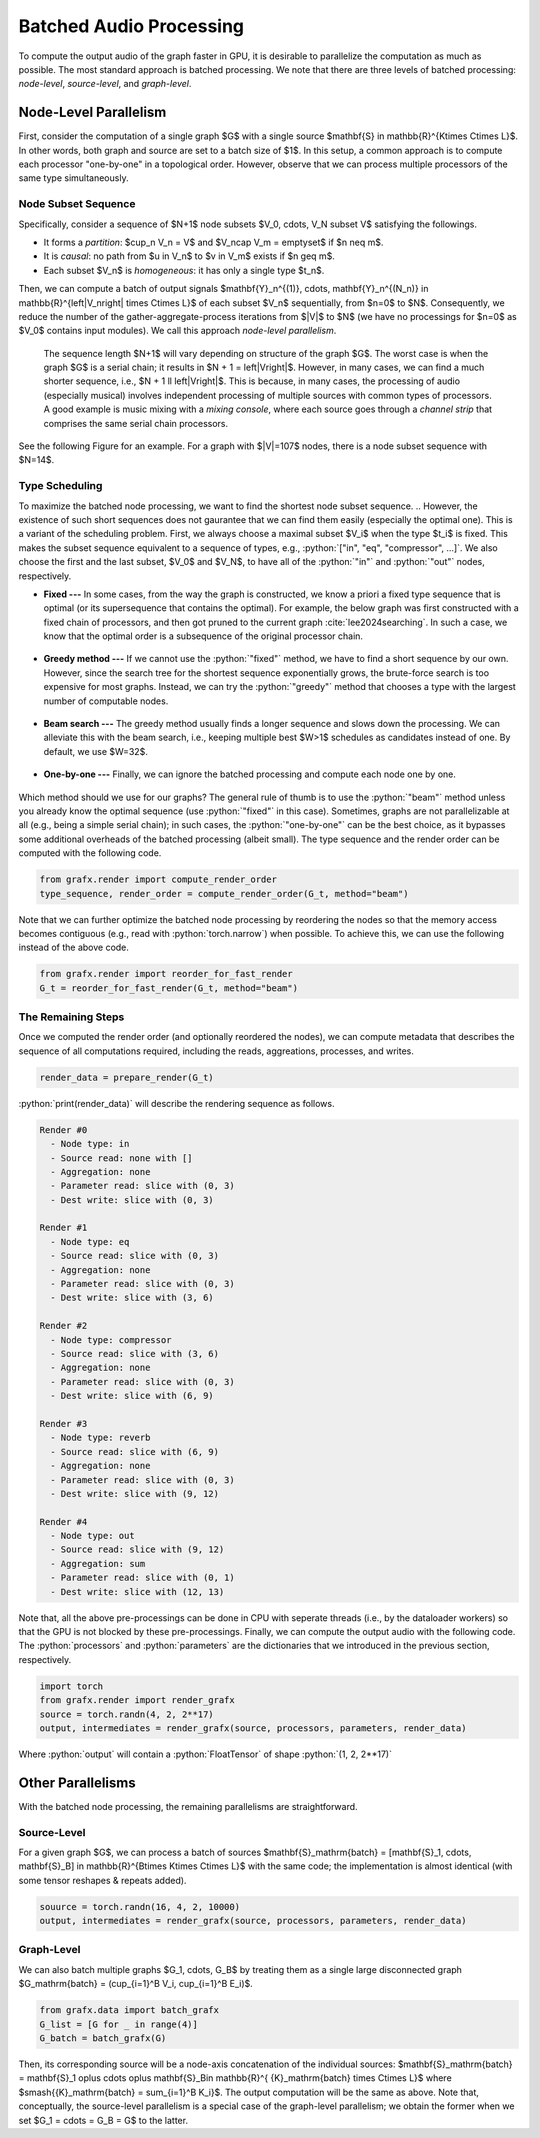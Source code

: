 .. role:: python(code)
     :language: python
     :class: highlight

.. _batched-audio-processing:

Batched Audio Processing
===========================

..  

.. ---------------------------

To compute the output audio of the graph faster in GPU, 
it is desirable to parallelize the computation as much as possible.
The most standard approach is batched processing.
We note that there are three levels of batched processing: *node-level*, *source-level*, and *graph-level*.


.. ---------------------------

Node-Level Parallelism
---------------------------

First, consider the computation of a single graph $G$ with a single source $\mathbf{S} \in \mathbb{R}^{K\times C\times L}$.
In other words, both graph and source are set to a batch size of $1$.
In this setup, a common approach is to compute each processor "one-by-one" in a topological order.
However, observe that we can process multiple processors of the same type simultaneously.

Node Subset Sequence
~~~~~~~~~~~~~~~~~~~~~~~~~~~

Specifically, consider a sequence of $N+1$ node subsets
$V_0, \cdots, V_N \subset V$ satisfying the followings.

* It forms a *partition*: $\cup_n V_n = V$ and $V_n\cap V_m = \emptyset$ if $n \neq m$.
* It is *causal*: no path from $u \in V_n$ to $v \in V_m$ exists if $n \geq m$.
* Each subset $V_n$ is *homogeneous*: it has only a single type $t_n$.

Then, we can compute a batch of output signals 
$\mathbf{Y}_n^{(1)}, \cdots, \mathbf{Y}_n^{(N_n)} \in \mathbb{R}^{\left|V_n\right| \times C\times L}$ 
of each subset $V_n$ sequentially, from $n=0$ to $N$.
Consequently, we reduce the number of the gather-aggregate-process iterations from $|V|$ to $N$ 
(we have no processings for $n=0$ as $V_0$ contains input modules). 
We call this approach *node-level parallelism*.

  The sequence length $N+1$ will vary depending on structure of the graph $G$. 
  The worst case is when the graph $G$ is a serial chain; it results in $N + 1 = \left|V\right|$.
  However, in many cases, we can find a much shorter sequence, i.e., $N + 1 \ll \left|V\right|$.
  This is because, in many cases, the processing of audio (especially musical) involves independent processing of multiple sources
  with common types of processors. 
  A good example is music mixing with a *mixing console*, where each source goes through 
  a *channel strip* that comprises the same serial chain processors.

See the following Figure for an example. 
For a graph with $|V|=107$ nodes, there is a node subset sequence with $N=14$.

.. _type-scheduling:

Type Scheduling
~~~~~~~~~~~~~~~~~~~~~~~~~~~

To maximize the batched node processing, we want to find the shortest node subset sequence.
.. However, the existence of such short sequences does not gaurantee that we can find them easily (especially the optimal one).
This is a variant of the scheduling problem. 
First, we always choose a maximal subset $V_i$ when the type $t_i$ is fixed. 
This makes the subset sequence equivalent to a sequence of types, e.g., :python:`["in", "eq", "compressor", ...]`.
We also choose the first and the last subset, $V_0$ and $V_N$, 
to have all of the :python:`"in"` and :python:`"out"` nodes, respectively.

* **Fixed ---** In some cases, from the way the graph is constructed, we know a priori a fixed type sequence that is optimal (or its supersequence that contains the optimal). 
  For example, the below graph was first constructed with a fixed chain of processors, and then got pruned to the current graph :cite:`lee2024searching`.
  In such a case, we know that the optimal order is a subsequence of the original processor chain.

  .. figure:: ../imgs/fixed.svg
   :scale: 12 %

* **Greedy method ---** If we cannot use the :python:`"fixed"` method, we have to find a short sequence by our own. However, since the search tree for the shortest sequence exponentially grows,
  the brute-force search is too expensive for most graphs. 
  Instead, we can try the :python:`"greedy"` method that chooses a type with the largest number of computable nodes.

  .. figure:: ../imgs/greedy.svg
   :scale: 12 %

* **Beam search ---** The greedy method usually finds a longer sequence and slows down the processing.
  We can alleviate this with the beam search, i.e., keeping multiple best $W>1$ schedules as candidates instead of one.  
  By default, we use $W=32$.

  .. figure:: ../imgs/beam.svg
    :scale: 12 %

* **One-by-one ---** Finally, we can ignore the batched processing and compute each node one by one. 

  .. figure:: ../imgs/one-by-one.svg
    :scale: 12 %


Which method should we use for our graphs? The general rule of thumb is to use the :python:`"beam"` method 
unless you already know the optimal sequence (use :python:`"fixed"` in this case).
Sometimes, graphs are not parallelizable at all (e.g., being a simple serial chain); 
in such cases, the :python:`"one-by-one"` can be the best choice, 
as it bypasses some additional overheads of the batched processing (albeit small).
The type sequence and the render order can be computed with the following code.

.. code-block:: python

   from grafx.render import compute_render_order
   type_sequence, render_order = compute_render_order(G_t, method="beam")

.. 
  Note that we can visualize the render order with :python:`draw_grafx` 
  and passing the :python:`inside_node="rendering_order"`.
  .. code-block:: python
      from grafx import compute_render_data
      fig, ax = draw_grafx(G, inside_node="rendering_order")
      fig.savefig("beam.pdf")

Note that we can further optimize the batched node processing by reordering the nodes 
so that the memory access becomes contiguous (e.g., read with :python:`torch.narrow`) when possible.
To achieve this, we can use the following instead of the above code.

.. code-block:: python

   from grafx.render import reorder_for_fast_render
   G_t = reorder_for_fast_render(G_t, method="beam")

The Remaining Steps
~~~~~~~~~~~~~~~~~~~~~~~~~~~

Once we computed the render order (and optionally reordered the nodes),
we can compute metadata that describes the sequence of all computations required,
including the reads, aggreations, processes, and writes.

.. code-block:: python

    render_data = prepare_render(G_t)

:python:`print(render_data)` will describe the rendering sequence as follows.

.. code-block:: python

    Render #0
      - Node type: in
      - Source read: none with []
      - Aggregation: none
      - Parameter read: slice with (0, 3)
      - Dest write: slice with (0, 3)

    Render #1
      - Node type: eq
      - Source read: slice with (0, 3)
      - Aggregation: none
      - Parameter read: slice with (0, 3)
      - Dest write: slice with (3, 6)

    Render #2
      - Node type: compressor
      - Source read: slice with (3, 6)
      - Aggregation: none
      - Parameter read: slice with (0, 3)
      - Dest write: slice with (6, 9)

    Render #3
      - Node type: reverb
      - Source read: slice with (6, 9)
      - Aggregation: none
      - Parameter read: slice with (0, 3)
      - Dest write: slice with (9, 12)

    Render #4
      - Node type: out
      - Source read: slice with (9, 12)
      - Aggregation: sum
      - Parameter read: slice with (0, 1)
      - Dest write: slice with (12, 13)

Note that, all the above pre-processings can be done in CPU with seperate threads (i.e., by the dataloader workers)
so that the GPU is not blocked by these pre-processings.
Finally, we can compute the output audio with the following code.
The :python:`processors` and :python:`parameters` are the dictionaries that we introduced in the previous section, respectively.

.. code-block:: python

    import torch
    from grafx.render import render_grafx
    source = torch.randn(4, 2, 2**17)
    output, intermediates = render_grafx(source, processors, parameters, render_data) 

Where :python:`output` will contain a :python:`FloatTensor` of shape :python:`(1, 2, 2**17)`

.. 
  One more note --- the :python:`"mix"` is a special type that, in fact, does nothing; it just outputs the sum of its inputs.
  However, it becomes useful when we want to aggregate such summations in parallel
  (see the :ref:`batched processing <batched-audio-processing>` for more details).


.. ---------------------------

Other Parallelisms
---------------------------
With the batched node processing, the remaining parallelisms are straightforward.

Source-Level 
~~~~~~~~~~~~~~~~~~~~~~~~~~~

For a given graph $G$, 
we can process a batch of sources 
$\mathbf{S}_\mathrm{batch} = [\mathbf{S}_1, \cdots, \mathbf{S}_B] \in \mathbb{R}^{B\times K\times C\times L}$ with the same code; the implementation is almost identical 
(with some tensor reshapes & repeats added).

.. code-block:: python

    souurce = torch.randn(16, 4, 2, 10000)
    output, intermediates = render_grafx(source, processors, parameters, render_data) 

Graph-Level 
~~~~~~~~~~~~~~~~~~~~~~~~~~~

We can also batch multiple graphs $G_1, \cdots, G_B$ by treating them as a single large disconnected graph
$G_\mathrm{batch} = (\cup_{i=1}^B V_i, \cup_{i=1}^B E_i)$.

.. code-block:: python

    from grafx.data import batch_grafx
    G_list = [G for _ in range(4)]
    G_batch = batch_grafx(G)

Then, its corresponding source will be a node-axis concatenation of the individual sources:
$\mathbf{S}_\mathrm{batch} = \mathbf{S}_1 \oplus \cdots \oplus \mathbf{S}_B\in \mathbb{R}^{ {K}_\mathrm{batch} \times C\times L}$
where $\smash{{K}_\mathrm{batch} = \sum_{i=1}^B K_i}$.
The output computation will be the same as above.
Note that, conceptually, the source-level parallelism is a special case of the graph-level parallelism; we obtain the former when we set $G_1 = \cdots = G_B = G$ to the latter.

.. However, they are different in the implementation. 

.. 
  * The former creates $B$ copies of the same graph and the source has $3$ dimensions: 
    $\mathbf{S}_\mathrm{batch} \in \mathbb{R}^{(B\times K)\times C\times L}$.
  * The latter keeps a single graph and the source has $4$ dimensions: 
    $\mathbf{S}_\mathrm{batch} \in \mathbb{R}^{B\times K\times C\times L}$.


